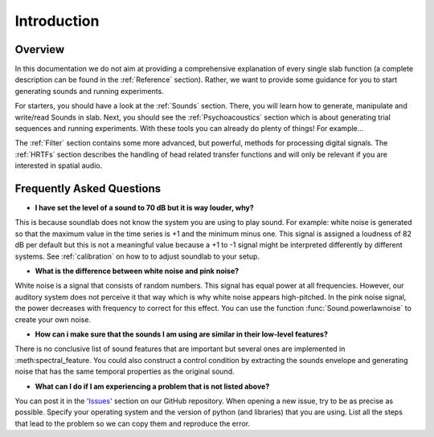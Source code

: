 Introduction
============

Overview
--------

In this documentation we do not aim at providing a comprehensive explanation of
every single slab function (a complete description can be found in the :ref:`Reference` section).
Rather, we want to provide some guidance for you to start generating sounds and running experiments.

For starters, you should have a look at the :ref:`Sounds` section. There, you will learn how to
generate, manipulate and write/read Sounds in slab. Next, you should see the :ref:`Psychoacoustics`
section which is about generating trial sequences and running experiments. With these tools you can
already do plenty of things! For example...

The :ref:`Filter` section contains some more advanced, but powerful, methods for processing
digital signals. The :ref:`HRTFs` section describes the handling of head related transfer functions and
will only be relevant if you are interested in spatial audio.


Frequently Asked Questions
--------------------------

* **I have set the level of a sound to 70 dB but it is way louder, why?**
This is because soundlab does not know the system you are using to play sound.
For example: white noise is generated so that the maximum value in the time
series is +1 and the minimum minus one. This signal is assigned a loudness of
82 dB per default but this is not a meaningful value because a +1 to -1 signal
might be interpreted differently by different systems. See :ref:`calibration`
on how to to adjust soundlab to your setup.


* **What is the difference between white noise and pink noise?**
White noise is a signal that consists of random numbers. This signal has equal
power at all frequencies. However, our auditory system does not perceive it that way
which is why white noise appears high-pitched. In the pink noise signal, the power
decreases with frequency to correct for this effect. You can use the function
:func:`Sound.powerlawnoise` to create your own noise.


* **How can i make sure that the sounds I am using are similar in their low-level features?**
There is no conclusive list of sound features that are important but several ones are implemented
in :meth:spectral_feature. You could also construct a control condition by extracting the sounds
envelope and generating noise that has the same temporal properties as the original sound.


* **What can I do if I am experiencing a problem that is not listed above?**
You can post it in the `'Issues' <https://github.com/DrMarc/soundlab/issues>`_ section on our GitHub repository.
When opening a new issue, try to be as precise as possible. Specify your operating
system and the version of python (and libraries) that you are using. List all the
steps that lead to the problem so we can copy them and reproduce the error.
